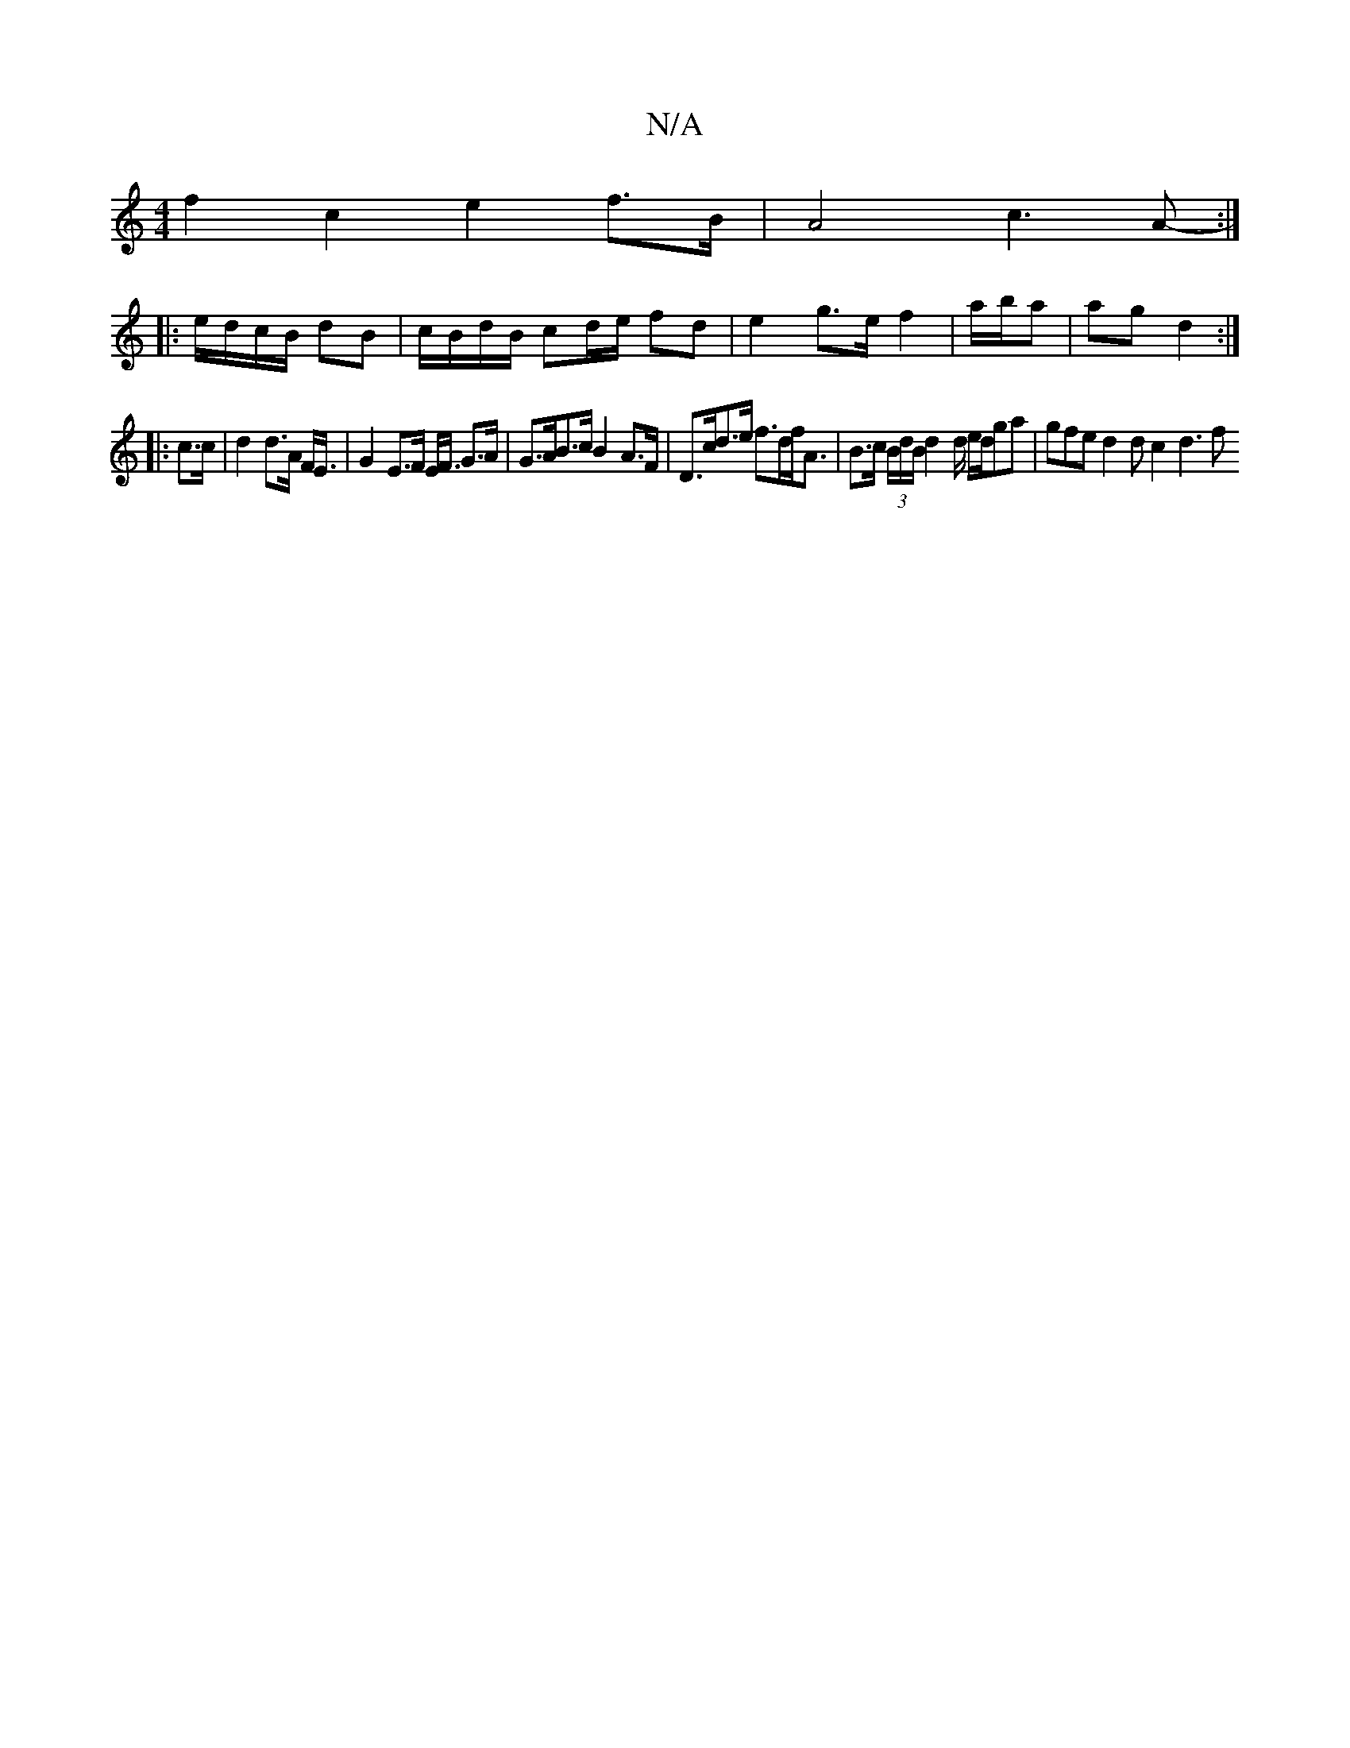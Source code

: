 X:1
T:N/A
M:4/4
R:N/A
K:Cmajor
 f2 c2 e2 f>B | A4 c3 A- :|
|: e/d/c/B/ dB | c/B/d/B/ cd/e/ fd | e2 g>e f2 | a/b/a | ag d2 :|
|:c>c|d2 d>A F<E | G2 E>F E<F G>A | G>AB>c B2 A>F | D>cd>e f>df<A | B>c (3B/d/B/ d2 d/ e/d/ga|gfed2dc2d3 f